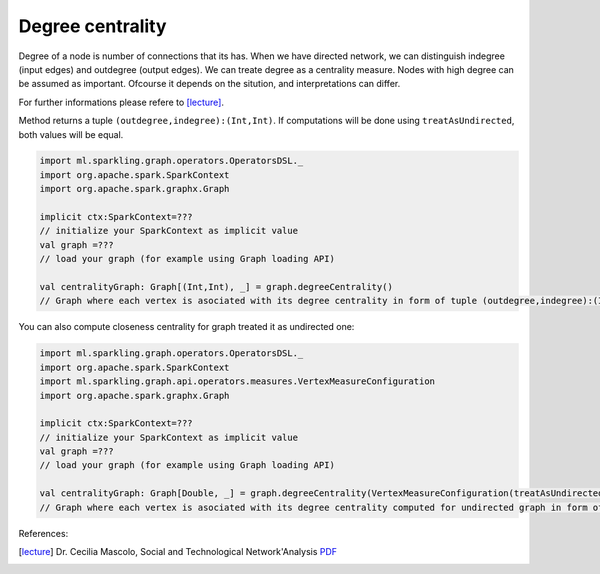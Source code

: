 Degree centrality
===================

Degree of a node is number of connections that its has. When we have directed network, we can distinguish indegree (input edges) and outdegree (output edges). 
We can treate degree as a centrality measure. Nodes with high degree can be assumed as important. Ofcourse it depends on the sitution, and interpretations can differ. 

For further informations please refere to [lecture]_. 

Method returns a tuple ``(outdegree,indegree):(Int,Int)``. If computations will be done using ``treatAsUndirected``, both values will be equal. 

.. code-block:: scala
	
	import ml.sparkling.graph.operators.OperatorsDSL._
	import org.apache.spark.SparkContext
	import org.apache.spark.graphx.Graph

	implicit ctx:SparkContext=??? 
	// initialize your SparkContext as implicit value
	val graph =???
	// load your graph (for example using Graph loading API)

	val centralityGraph: Graph[(Int,Int), _] = graph.degreeCentrality()
	// Graph where each vertex is asociated with its degree centrality in form of tuple (outdegree,indegree):(Int,Int)



You can also compute closeness centrality for graph treated it as undirected one:

.. code-block:: scala
	
	import ml.sparkling.graph.operators.OperatorsDSL._
	import org.apache.spark.SparkContext
	import ml.sparkling.graph.api.operators.measures.VertexMeasureConfiguration
	import org.apache.spark.graphx.Graph

	implicit ctx:SparkContext=??? 
	// initialize your SparkContext as implicit value
	val graph =???
	// load your graph (for example using Graph loading API)

	val centralityGraph: Graph[Double, _] = graph.degreeCentrality(VertexMeasureConfiguration(treatAsUndirected=true))
	// Graph where each vertex is asociated with its degree centrality computed for undirected graph in form of tuple (degree,degree):(Int,Int)


References: 

.. [lecture]  Dr. Cecilia Mascolo,  Social and Technological Network'Analysis `PDF <https://www.cl.cam.ac.uk/teaching/1213/L109/stna-lecture3.pdf>`_